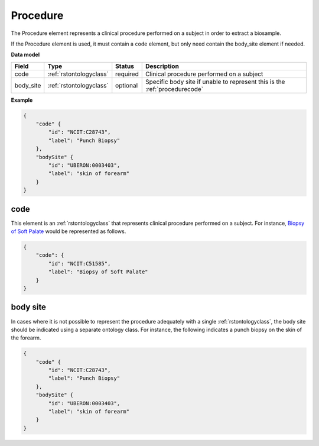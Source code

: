 .. _rstprocedure:

=========
Procedure
=========

The Procedure element represents a clinical procedure performed on a subject in order to extract a biosample.

If the Procedure element is used, it must contain a ``code`` element, but only need contain the
body_site element if needed.

**Data model**

.. csv-table::
   :header: Field, Type, Status, Description

    code, :ref:`rstontologyclass`, required, Clinical procedure performed on a subject
    body_site, :ref:`rstontologyclass`, optional, Specific body site if unable to represent this is the :ref:`procedurecode`

**Example**

.. code-block:: json

    {
        "code" {
            "id": "NCIT:C28743",
            "label": "Punch Biopsy"
        },
        "bodySite" {
            "id": "UBERON:0003403",
            "label": "skin of forearm"
        }
    }

.. _procedurecode:

code
~~~~
This element is an :ref:`rstontologyclass` that represents clinical procedure performed on a subject. For instance,
`Biopsy of Soft Palate <https://www.ebi.ac.uk/ols/ontologies/ncit/terms?iri=http%3A%2F%2Fpurl.obolibrary.org%2Fobo%2FNCIT_C51585>`_
would be represented as follows.


.. code-block:: json

    {
        "code": {
            "id": "NCIT:C51585",
            "label": "Biopsy of Soft Palate"
        }
    }

.. _procedurebodysite:

body site
~~~~~~~~~
In cases where it is not possible to represent the procedure adequately with a single
:ref:`rstontologyclass`, the body site should be indicated using a separate
ontology class. For instance, the following indicates a punch biopsy on the
skin of the forearm.

.. code-block:: json

    {
        "code" {
            "id": "NCIT:C28743",
            "label": "Punch Biopsy"
        },
        "bodySite" {
            "id": "UBERON:0003403",
            "label": "skin of forearm"
        }
    }

